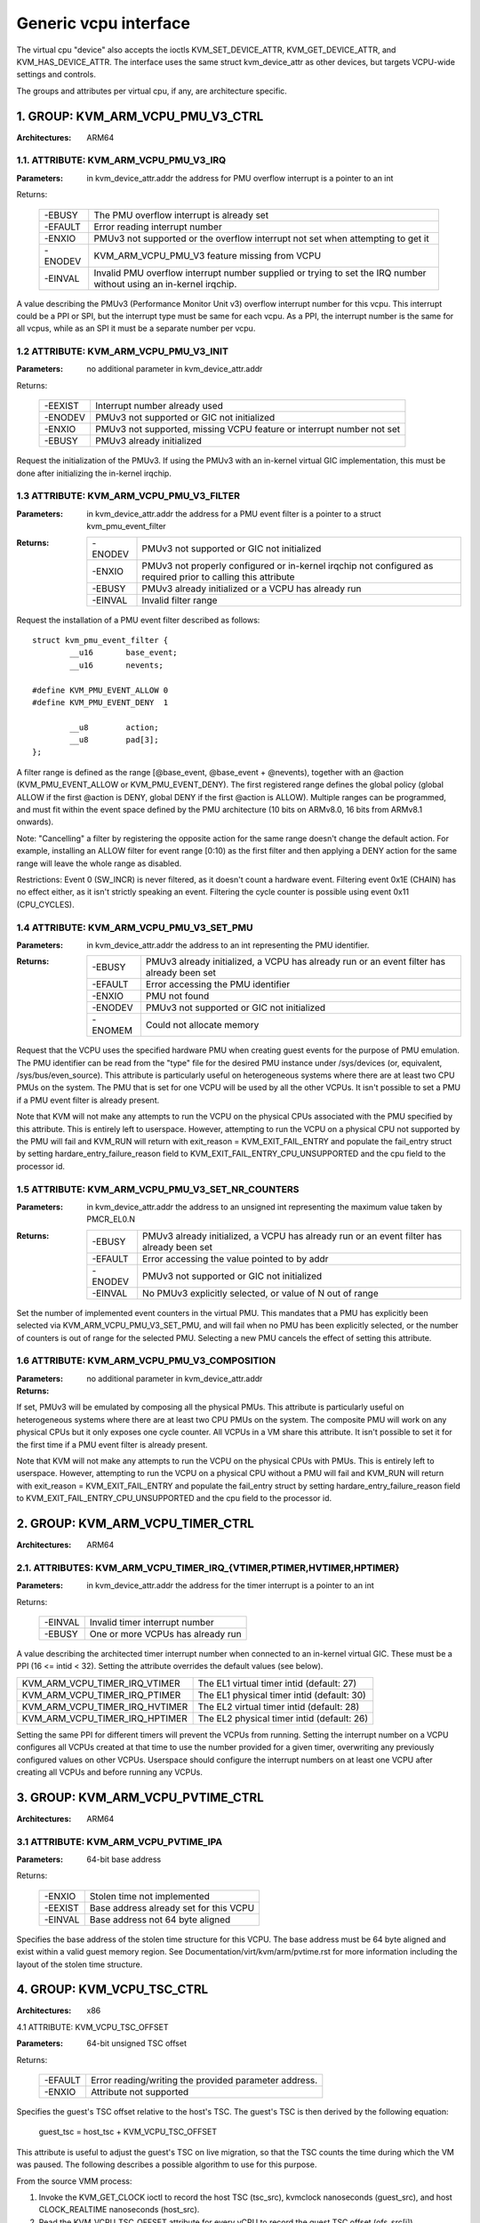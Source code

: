 .. SPDX-License-Identifier: GPL-2.0

======================
Generic vcpu interface
======================

The virtual cpu "device" also accepts the ioctls KVM_SET_DEVICE_ATTR,
KVM_GET_DEVICE_ATTR, and KVM_HAS_DEVICE_ATTR. The interface uses the same struct
kvm_device_attr as other devices, but targets VCPU-wide settings and controls.

The groups and attributes per virtual cpu, if any, are architecture specific.

1. GROUP: KVM_ARM_VCPU_PMU_V3_CTRL
==================================

:Architectures: ARM64

1.1. ATTRIBUTE: KVM_ARM_VCPU_PMU_V3_IRQ
---------------------------------------

:Parameters: in kvm_device_attr.addr the address for PMU overflow interrupt is a
	     pointer to an int

Returns:

	 =======  ========================================================
	 -EBUSY   The PMU overflow interrupt is already set
	 -EFAULT  Error reading interrupt number
	 -ENXIO   PMUv3 not supported or the overflow interrupt not set
		  when attempting to get it
	 -ENODEV  KVM_ARM_VCPU_PMU_V3 feature missing from VCPU
	 -EINVAL  Invalid PMU overflow interrupt number supplied or
		  trying to set the IRQ number without using an in-kernel
		  irqchip.
	 =======  ========================================================

A value describing the PMUv3 (Performance Monitor Unit v3) overflow interrupt
number for this vcpu. This interrupt could be a PPI or SPI, but the interrupt
type must be same for each vcpu. As a PPI, the interrupt number is the same for
all vcpus, while as an SPI it must be a separate number per vcpu.

1.2 ATTRIBUTE: KVM_ARM_VCPU_PMU_V3_INIT
---------------------------------------

:Parameters: no additional parameter in kvm_device_attr.addr

Returns:

	 =======  ======================================================
	 -EEXIST  Interrupt number already used
	 -ENODEV  PMUv3 not supported or GIC not initialized
	 -ENXIO   PMUv3 not supported, missing VCPU feature or interrupt
		  number not set
	 -EBUSY   PMUv3 already initialized
	 =======  ======================================================

Request the initialization of the PMUv3.  If using the PMUv3 with an in-kernel
virtual GIC implementation, this must be done after initializing the in-kernel
irqchip.

1.3 ATTRIBUTE: KVM_ARM_VCPU_PMU_V3_FILTER
-----------------------------------------

:Parameters: in kvm_device_attr.addr the address for a PMU event filter is a
             pointer to a struct kvm_pmu_event_filter

:Returns:

	 =======  ======================================================
	 -ENODEV  PMUv3 not supported or GIC not initialized
	 -ENXIO   PMUv3 not properly configured or in-kernel irqchip not
	 	  configured as required prior to calling this attribute
	 -EBUSY   PMUv3 already initialized or a VCPU has already run
	 -EINVAL  Invalid filter range
	 =======  ======================================================

Request the installation of a PMU event filter described as follows::

    struct kvm_pmu_event_filter {
	    __u16	base_event;
	    __u16	nevents;

    #define KVM_PMU_EVENT_ALLOW	0
    #define KVM_PMU_EVENT_DENY	1

	    __u8	action;
	    __u8	pad[3];
    };

A filter range is defined as the range [@base_event, @base_event + @nevents),
together with an @action (KVM_PMU_EVENT_ALLOW or KVM_PMU_EVENT_DENY). The
first registered range defines the global policy (global ALLOW if the first
@action is DENY, global DENY if the first @action is ALLOW). Multiple ranges
can be programmed, and must fit within the event space defined by the PMU
architecture (10 bits on ARMv8.0, 16 bits from ARMv8.1 onwards).

Note: "Cancelling" a filter by registering the opposite action for the same
range doesn't change the default action. For example, installing an ALLOW
filter for event range [0:10) as the first filter and then applying a DENY
action for the same range will leave the whole range as disabled.

Restrictions: Event 0 (SW_INCR) is never filtered, as it doesn't count a
hardware event. Filtering event 0x1E (CHAIN) has no effect either, as it
isn't strictly speaking an event. Filtering the cycle counter is possible
using event 0x11 (CPU_CYCLES).

1.4 ATTRIBUTE: KVM_ARM_VCPU_PMU_V3_SET_PMU
------------------------------------------

:Parameters: in kvm_device_attr.addr the address to an int representing the PMU
             identifier.

:Returns:

	 =======  ====================================================
	 -EBUSY   PMUv3 already initialized, a VCPU has already run or
                  an event filter has already been set
	 -EFAULT  Error accessing the PMU identifier
	 -ENXIO   PMU not found
	 -ENODEV  PMUv3 not supported or GIC not initialized
	 -ENOMEM  Could not allocate memory
	 =======  ====================================================

Request that the VCPU uses the specified hardware PMU when creating guest events
for the purpose of PMU emulation. The PMU identifier can be read from the "type"
file for the desired PMU instance under /sys/devices (or, equivalent,
/sys/bus/even_source). This attribute is particularly useful on heterogeneous
systems where there are at least two CPU PMUs on the system. The PMU that is set
for one VCPU will be used by all the other VCPUs. It isn't possible to set a PMU
if a PMU event filter is already present.

Note that KVM will not make any attempts to run the VCPU on the physical CPUs
associated with the PMU specified by this attribute. This is entirely left to
userspace. However, attempting to run the VCPU on a physical CPU not supported
by the PMU will fail and KVM_RUN will return with
exit_reason = KVM_EXIT_FAIL_ENTRY and populate the fail_entry struct by setting
hardare_entry_failure_reason field to KVM_EXIT_FAIL_ENTRY_CPU_UNSUPPORTED and
the cpu field to the processor id.

1.5 ATTRIBUTE: KVM_ARM_VCPU_PMU_V3_SET_NR_COUNTERS
--------------------------------------------------

:Parameters: in kvm_device_attr.addr the address to an unsigned int
	     representing the maximum value taken by PMCR_EL0.N

:Returns:

	 =======  ====================================================
	 -EBUSY   PMUv3 already initialized, a VCPU has already run or
                  an event filter has already been set
	 -EFAULT  Error accessing the value pointed to by addr
	 -ENODEV  PMUv3 not supported or GIC not initialized
	 -EINVAL  No PMUv3 explicitly selected, or value of N out of
	 	  range
	 =======  ====================================================

Set the number of implemented event counters in the virtual PMU. This
mandates that a PMU has explicitly been selected via
KVM_ARM_VCPU_PMU_V3_SET_PMU, and will fail when no PMU has been
explicitly selected, or the number of counters is out of range for the
selected PMU. Selecting a new PMU cancels the effect of setting this
attribute.

1.6 ATTRIBUTE: KVM_ARM_VCPU_PMU_V3_COMPOSITION
----------------------------------------------

:Parameters: no additional parameter in kvm_device_attr.addr

:Returns:

	 =======  =====================================================
	 -EBUSY   Attempted to set after initializing PMUv3 or running
		  VCPU, or attempted to set for the first time after
		  setting an event filter
	 -ENXIO   PMUv3 composition not supported or attempted to get
		  before setting
	 -ENODEV  Attempted to set while PMUv3 not supported
	 =======  =========================================================

If set, PMUv3 will be emulated by composing all the physical PMUs. This
attribute is particularly useful on heterogeneous systems where there are at
least two CPU PMUs on the system. The composite PMU will work on any physical
CPUs but it only exposes one cycle counter. All VCPUs in a VM share this
attribute. It isn't possible to set it for the first time if a PMU event filter
is already present.

Note that KVM will not make any attempts to run the VCPU on the physical CPUs
with PMUs. This is entirely left to userspace. However, attempting to run the
VCPU on a physical CPU without a PMU will fail and KVM_RUN will return with
exit_reason = KVM_EXIT_FAIL_ENTRY and populate the fail_entry struct by setting
hardare_entry_failure_reason field to KVM_EXIT_FAIL_ENTRY_CPU_UNSUPPORTED and
the cpu field to the processor id.

2. GROUP: KVM_ARM_VCPU_TIMER_CTRL
=================================

:Architectures: ARM64

2.1. ATTRIBUTES: KVM_ARM_VCPU_TIMER_IRQ_{VTIMER,PTIMER,HVTIMER,HPTIMER}
-----------------------------------------------------------------------

:Parameters: in kvm_device_attr.addr the address for the timer interrupt is a
	     pointer to an int

Returns:

	 =======  =================================
	 -EINVAL  Invalid timer interrupt number
	 -EBUSY   One or more VCPUs has already run
	 =======  =================================

A value describing the architected timer interrupt number when connected to an
in-kernel virtual GIC.  These must be a PPI (16 <= intid < 32).  Setting the
attribute overrides the default values (see below).

==============================  ==========================================
KVM_ARM_VCPU_TIMER_IRQ_VTIMER   The EL1 virtual timer intid (default: 27)
KVM_ARM_VCPU_TIMER_IRQ_PTIMER   The EL1 physical timer intid (default: 30)
KVM_ARM_VCPU_TIMER_IRQ_HVTIMER  The EL2 virtual timer intid (default: 28)
KVM_ARM_VCPU_TIMER_IRQ_HPTIMER  The EL2 physical timer intid (default: 26)
==============================  ==========================================

Setting the same PPI for different timers will prevent the VCPUs from running.
Setting the interrupt number on a VCPU configures all VCPUs created at that
time to use the number provided for a given timer, overwriting any previously
configured values on other VCPUs.  Userspace should configure the interrupt
numbers on at least one VCPU after creating all VCPUs and before running any
VCPUs.

.. _kvm_arm_vcpu_pvtime_ctrl:

3. GROUP: KVM_ARM_VCPU_PVTIME_CTRL
==================================

:Architectures: ARM64

3.1 ATTRIBUTE: KVM_ARM_VCPU_PVTIME_IPA
--------------------------------------

:Parameters: 64-bit base address

Returns:

	 =======  ======================================
	 -ENXIO   Stolen time not implemented
	 -EEXIST  Base address already set for this VCPU
	 -EINVAL  Base address not 64 byte aligned
	 =======  ======================================

Specifies the base address of the stolen time structure for this VCPU. The
base address must be 64 byte aligned and exist within a valid guest memory
region. See Documentation/virt/kvm/arm/pvtime.rst for more information
including the layout of the stolen time structure.

4. GROUP: KVM_VCPU_TSC_CTRL
===========================

:Architectures: x86

4.1 ATTRIBUTE: KVM_VCPU_TSC_OFFSET

:Parameters: 64-bit unsigned TSC offset

Returns:

	 ======= ======================================
	 -EFAULT Error reading/writing the provided
		 parameter address.
	 -ENXIO  Attribute not supported
	 ======= ======================================

Specifies the guest's TSC offset relative to the host's TSC. The guest's
TSC is then derived by the following equation:

  guest_tsc = host_tsc + KVM_VCPU_TSC_OFFSET

This attribute is useful to adjust the guest's TSC on live migration,
so that the TSC counts the time during which the VM was paused. The
following describes a possible algorithm to use for this purpose.

From the source VMM process:

1. Invoke the KVM_GET_CLOCK ioctl to record the host TSC (tsc_src),
   kvmclock nanoseconds (guest_src), and host CLOCK_REALTIME nanoseconds
   (host_src).

2. Read the KVM_VCPU_TSC_OFFSET attribute for every vCPU to record the
   guest TSC offset (ofs_src[i]).

3. Invoke the KVM_GET_TSC_KHZ ioctl to record the frequency of the
   guest's TSC (freq).

From the destination VMM process:

4. Invoke the KVM_SET_CLOCK ioctl, providing the source nanoseconds from
   kvmclock (guest_src) and CLOCK_REALTIME (host_src) in their respective
   fields.  Ensure that the KVM_CLOCK_REALTIME flag is set in the provided
   structure.

   KVM will advance the VM's kvmclock to account for elapsed time since
   recording the clock values.  Note that this will cause problems in
   the guest (e.g., timeouts) unless CLOCK_REALTIME is synchronized
   between the source and destination, and a reasonably short time passes
   between the source pausing the VMs and the destination executing
   steps 4-7.

5. Invoke the KVM_GET_CLOCK ioctl to record the host TSC (tsc_dest) and
   kvmclock nanoseconds (guest_dest).

6. Adjust the guest TSC offsets for every vCPU to account for (1) time
   elapsed since recording state and (2) difference in TSCs between the
   source and destination machine:

   ofs_dst[i] = ofs_src[i] -
     (guest_src - guest_dest) * freq +
     (tsc_src - tsc_dest)

   ("ofs[i] + tsc - guest * freq" is the guest TSC value corresponding to
   a time of 0 in kvmclock.  The above formula ensures that it is the
   same on the destination as it was on the source).

7. Write the KVM_VCPU_TSC_OFFSET attribute for every vCPU with the
   respective value derived in the previous step.
